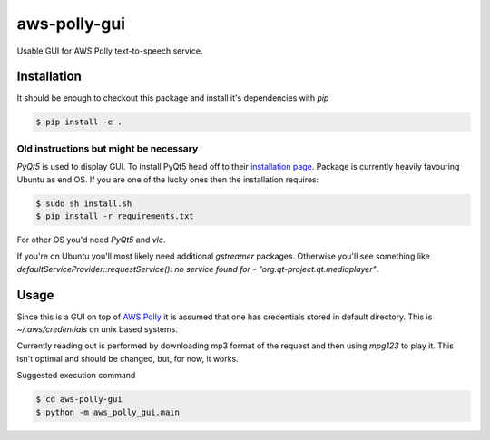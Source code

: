 =============
aws-polly-gui
=============
Usable GUI for AWS Polly text-to-speech service.

Installation
============

It should be enough to checkout this package and install it's dependencies with `pip`

.. code-block:: bash
    
    $ pip install -e .

Old instructions but might be necessary
---------------------------------------

*PyQt5* is used to display GUI. To install PyQt5 head off to their `installation page <http://pyqt.sourceforge.net/Docs/PyQt5/installation.html>`_.
Package is currently heavily favouring Ubuntu as end OS. If you are one of the lucky ones then the installation requires:

.. code-block:: bash

    $ sudo sh install.sh
    $ pip install -r requirements.txt

For other OS you'd need *PyQt5* and *vlc*. 

If you're on Ubuntu you'll most likely need additional `gstreamer` packages. Otherwise you'll see something like `defaultServiceProvider::requestService(): no service found for - "org.qt-project.qt.mediaplayer"`.

Usage
=====

Since this is a GUI on top of `AWS Polly <https://aws.amazon.com/polly/>`_ it is assumed that one has credentials stored in default directory. This is `~/.aws/credentials` on unix based systems.

Currently reading out is performed by downloading mp3 format of the request and then using `mpg123` to play it. This isn't optimal and should be changed, but, for now, it works.

Suggested execution command

.. code-block:: bash

    $ cd aws-polly-gui
    $ python -m aws_polly_gui.main

